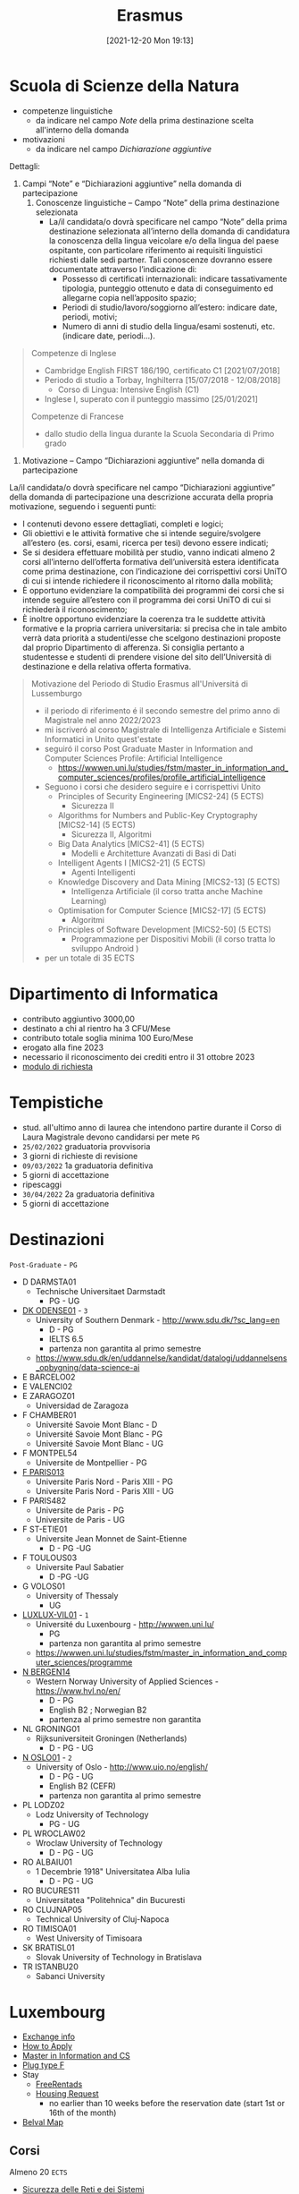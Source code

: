 :PROPERTIES:
:ID:       ad594dbd-8a23-4082-8b92-feb142950869
:END:
#+title: Erasmus
#+date: [2021-12-20 Mon 19:13]
* Scuola di Scienze della Natura
- competenze linguistiche
  + da indicare nel campo /Note/ della prima destinazione scelta all'interno della domanda
- motivazioni
  + da indicare nel campo /Dichiarazione aggiuntive/

Dettagli:
1. Campi “Note” e “Dichiarazioni aggiuntive” nella domanda di partecipazione
   1. Conoscenze linguistiche – Campo “Note” della prima destinazione selezionata
      - La/il candidata/o dovrà specificare nel campo “Note” della prima destinazione selezionata all’interno della domanda di candidatura la conoscenza della lingua veicolare e/o della lingua del paese ospitante, con particolare riferimento ai requisiti linguistici richiesti dalle sedi partner. Tali conoscenze dovranno essere documentate attraverso l’indicazione di:
        + Possesso di certificati internazionali: indicare tassativamente tipologia, punteggio ottenuto e data di conseguimento ed allegarne copia nell’apposito spazio;
        + Periodi di studio/lavoro/soggiorno all’estero: indicare date, periodi, motivi;
        + Numero di anni di studio della lingua/esami sostenuti, etc. (indicare date, periodi…).

#+begin_quote
Competenze di Inglese
- Cambridge English FIRST 186/190, certificato C1 [2021/07/2018]
- Periodo di studio a Torbay, Inghilterra [15/07/2018 - 12/08/2018]
  - Corso di Lingua: Intensive English (C1)
- Inglese I, superato con il punteggio massimo [25/01/2021]

Competenze di Francese
- dallo studio della lingua durante la Scuola Secondaria di Primo grado
#+end_quote

2. Motivazione – Campo “Dichiarazioni aggiuntive” nella domanda di partecipazione
La/il candidata/o dovrà specificare nel campo “Dichiarazioni aggiuntive” della domanda di partecipazione una descrizione accurata della propria motivazione, seguendo i seguenti punti:
- I contenuti devono essere dettagliati, completi e logici;
- Gli obiettivi e le attività formative che si intende seguire/svolgere all’estero (es. corsi, esami, ricerca per tesi) devono essere indicati;
- Se si desidera effettuare mobilità per studio, vanno indicati almeno 2 corsi all’interno dell’offerta formativa dell’università estera identificata come prima destinazione, con l’indicazione dei corrispettivi corsi UniTO di cui si intende richiedere il riconoscimento al ritorno dalla mobilità;
- È opportuno evidenziare la compatibilità dei programmi dei corsi che si intende seguire all’estero con il programma dei corsi UniTO di cui si richiederà il riconoscimento;
- È inoltre opportuno evidenziare la coerenza tra le suddette attività formative e la propria carriera universitaria: si precisa che in tale ambito verrà data priorità a studenti/esse che scelgono destinazioni proposte dal proprio Dipartimento di afferenza. Si consiglia pertanto a studentesse e studenti di prendere visione del sito dell’Università di destinazione e della relativa offerta formativa.

#+begin_quote
Motivazione del Periodo di Studio Erasmus all'Universitá di Lussemburgo

- il periodo di riferimento é il secondo semestre del primo anno di Magistrale nel anno 2022/2023
- mi iscriveró al corso Magistrale di Intelligenza Artificiale e Sistemi Informatici in Unito quest'estate
- seguiró il corso Post Graduate Master in Information and Computer Sciences Profile: Artificial Intelligence
  - https://wwwen.uni.lu/studies/fstm/master_in_information_and_computer_sciences/profiles/profile_artificial_intelligence
- Seguono i corsi che desidero seguire e i corrispettivi Unito
  - Principles of Security Engineering [MICS2-24] (5 ECTS)
    - Sicurezza II
  - Algorithms for Numbers and Public-Key Cryptography [MICS2-14] (5 ECTS)
    - Sicurezza II, Algoritmi
  - Big Data Analytics [MICS2-41] (5 ECTS)
    - Modelli e Architetture Avanzati di Basi di Dati
  - Intelligent Agents I [MICS2-21] (5 ECTS)
    - Agenti Intelligenti
  - Knowledge Discovery and Data Mining [MICS2-13] (5 ECTS)
    - Intelligenza Artificiale (il corso tratta anche Machine Learning)
  - Optimisation for Computer Science [MICS2-17] (5 ECTS)
    - Algoritmi
  - Principles of Software Development [MICS2-50] (5 ECTS)
    - Programmazione per Dispositivi Mobili (il corso tratta lo sviluppo Android )
- per un totale di 35 ECTS

#+end_quote
* Dipartimento di Informatica
- contributo aggiuntivo 3000,00
- destinato a chi al rientro ha 3 CFU/Mese
- contributo totale soglia minima 100 Euro/Mese
- erogato alla fine 2023
- necessario il riconoscimento dei crediti entro il 31 ottobre 2023
- [[http://laurea.educ.di.unito.it/index.php/accreditamento/consultazione/ListaDocumenti?commissione=12][modulo di richiesta]]

* Tempistiche
- stud. all'ultimo anno di laurea che intendono partire durante il Corso di Laura Magistrale devono candidarsi per mete =PG=
- =25/02/2022= graduatoria provvisoria
- 3 giorni di richieste di revisione
- =09/03/2022= 1a graduatoria definitiva
- 5 giorni di accettazione
- ripescaggi
- =30/04/2022= 2a graduatoria definitiva
- 5 giorni di accettazione
* Destinazioni
=Post-Graduate= - =PG=
- D DARMSTA01
  + Technische Universitaet Darmstadt
    * PG - UG
- _DK ODENSE01_ - =3=
  + University of Southern Denmark - http://www.sdu.dk/?sc_lang=en
    * D - PG
    * IELTS 6.5
    * partenza non garantita al primo semestre
  +  https://www.sdu.dk/en/uddannelse/kandidat/datalogi/uddannelsens_opbygning/data-science-ai
- E BARCELO02
- E VALENCI02
- E ZARAGOZ01
  + Universidad de Zaragoza
- F CHAMBER01
  + Université Savoie Mont Blanc - D
  + Université Savoie Mont Blanc - PG
  + Université Savoie Mont Blanc - UG
- F MONTPEL54
  + Universite de Montpellier - PG
- _F PARIS013_
  + Universite Paris Nord - Paris XIII - PG
  + Universite Paris Nord - Paris XIII - UG
- F PARIS482
  + Universite de Paris - PG
  + Universite de Paris - UG
- F ST-ETIE01
  + Universite Jean Monnet de Saint-Etienne
    * D - PG -UG
- F TOULOUS03
  + Universite Paul Sabatier
    * D -PG -UG
- G VOLOS01
  + University of Thessaly
    * UG
- _LUXLUX-VIL01_ - =1=
  + Université du Luxenbourg - http://wwwen.uni.lu/
    * PG
    * partenza non garantita al primo semestre
  + https://wwwen.uni.lu/studies/fstm/master_in_information_and_computer_sciences/programme
- _N BERGEN14_
  + Western Norway University of Applied Sciences - https://www.hvl.no/en/
    * D - PG
    * English B2 ; Norwegian B2
    * partenza al primo semestre non garantita
- NL GRONING01
  + Rijksuniversiteit Groningen (Netherlands)
    * D - PG - UG
- _N OSLO01_ - =2=
  + University of Oslo - http://www.uio.no/english/
    * D - PG - UG
    * English B2 (CEFR)
    * partenza non garantita al primo semestre
- PL LODZ02
  + Lodz University of Technology
    * PG - UG
- PL WROCLAW02
  + Wroclaw University of Technology
    * D - PG - UG
- RO ALBAIU01
  + 1 Decembrie 1918" Universitatea Alba Iulia
    * D - PG - UG
- RO BUCURES11
  + Universitatea "Politehnica" din Bucuresti
- RO CLUJNAP05
  + Technical University of Cluj-Napoca
- RO TIMISOA01
  + West University of Timisoara
- SK BRATISL01
  + Slovak University of Technology in Bratislava
- TR ISTANBU20
  + Sabanci University
* Luxembourg
- [[https://wwwen.uni.lu/international/mobility/incoming_exchange_students][Exchange info]]
- [[https://wwwen.uni.lu/international/mobility/incoming_exchange_students/how_do_i_apply][How to Apply]]
- [[https://wwwen.uni.lu/studies/fstm/master_in_information_and_computer_sciences/programme][Master in Information and CS]]
- [[https://www.power-plugs-sockets.com/luxembourg/][Plug type F]]
- Stay
  + [[https://www.freerentads.com/rentals-properties-for-rent-luxembourg-QQSZ126067618-Hxt66O][FreeRentads]]
  + [[https://wwwen.uni.lu/students/accommodation/housing_request][Housing Request]]
    * no earlier than 10 weeks before the reservation date (start 1st or 16th of the month)
- [[https://wwwen.uni.lu/content/download/78869/980182/file/Belval%20Campus_detailed_map.pdf][Belval Map]]
** Corsi
Almeno 20 =ECTS=
- [[http://magistrale.educ.di.unito.it/index.php/offerta-formativa/insegnamenti/elenco-completo/elenco-completo/scheda-insegnamento?cod=INF0294&codA=&year=2022&orienta=F][Sicurezza delle Reti e dei Sistemi]]
  - [[https://wwwen.uni.lu/layout/set/print/studies/fstm/master_in_information_and_computer_sciences/programme?f=MAACAINFCOMPSCI_2&c=0008C7391][Software Vulnerabilities: Exploitation and Mitigation]]
- [[http://magistrale.educ.di.unito.it/index.php/offerta-formativa/insegnamenti/elenco-completo/elenco-completo/scheda-insegnamento?cod=INF0094&codA=&year=2022&orienta=YXH][Tecnologie del Linguaggio Naturale]]
- [[https://wwwen.uni.lu/layout/set/print/studies/fstm/master_in_information_and_computer_sciences/programme?f=MAACAINFCOMPSCI_2&c=0008C7276][Big Data Analytics]]
- [[https://wwwen.uni.lu/layout/set/print/studies/fstm/master_in_information_and_computer_sciences/programme?f=MAACAINFCOMPSCI_2&c=0009C0852][Principles of Software Development]]
- [[https://wwwen.uni.lu/layout/set/print/studies/fstm/master_in_information_and_computer_sciences/programme?f=MAACAINFCOMPSCI_2&c=0008C7307][Intelligent Agents I]]
** LA
- [[id:fad85788-53f8-4de6-9e3c-775c3907e07c][Knowledge Discovery & Data Mining]]
- [[id:54623d0e-8f4b-44c7-9de5-902f6fad6d7a][Intelligent Agents I]]
- [[id:ad8e431b-7af6-4eb9-99a7-41af9cd0c4ce][Microkernel Based Systems]]
- [[id:66f28b61-8380-4480-9cb4-43cf319d6e9a][Quality of Service in Computer Networks]]
- [[id:39ee669b-9493-49ea-a13f-276d16d401c6][Software Vulnerabilities: Exploitation and Mitigation]]
